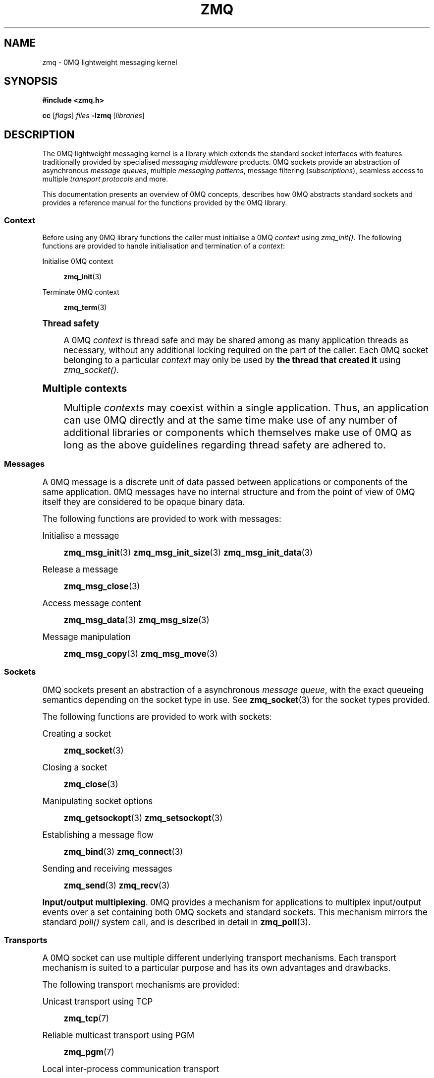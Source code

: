 '\" t
.\"     Title: zmq
.\"    Author: [see the "AUTHORS" section]
.\" Generator: DocBook XSL Stylesheets v1.75.2 <http://docbook.sf.net/>
.\"      Date: 10/15/2010
.\"    Manual: 0MQ Manual
.\"    Source: 0MQ 2.0.10
.\"  Language: English
.\"
.TH "ZMQ" "7" "10/15/2010" "0MQ 2\&.0\&.10" "0MQ Manual"
.\" -----------------------------------------------------------------
.\" * Define some portability stuff
.\" -----------------------------------------------------------------
.\" ~~~~~~~~~~~~~~~~~~~~~~~~~~~~~~~~~~~~~~~~~~~~~~~~~~~~~~~~~~~~~~~~~
.\" http://bugs.debian.org/507673
.\" http://lists.gnu.org/archive/html/groff/2009-02/msg00013.html
.\" ~~~~~~~~~~~~~~~~~~~~~~~~~~~~~~~~~~~~~~~~~~~~~~~~~~~~~~~~~~~~~~~~~
.ie \n(.g .ds Aq \(aq
.el       .ds Aq '
.\" -----------------------------------------------------------------
.\" * set default formatting
.\" -----------------------------------------------------------------
.\" disable hyphenation
.nh
.\" disable justification (adjust text to left margin only)
.ad l
.\" -----------------------------------------------------------------
.\" * MAIN CONTENT STARTS HERE *
.\" -----------------------------------------------------------------
.SH "NAME"
zmq \- 0MQ lightweight messaging kernel
.SH "SYNOPSIS"
.sp
\fB#include <zmq\&.h>\fR
.sp
\fBcc\fR [\fIflags\fR] \fIfiles\fR \fB\-lzmq\fR [\fIlibraries\fR]
.SH "DESCRIPTION"
.sp
The 0MQ lightweight messaging kernel is a library which extends the standard socket interfaces with features traditionally provided by specialised \fImessaging middleware\fR products\&. 0MQ sockets provide an abstraction of asynchronous \fImessage queues\fR, multiple \fImessaging patterns\fR, message filtering (\fIsubscriptions\fR), seamless access to multiple \fItransport protocols\fR and more\&.
.sp
This documentation presents an overview of 0MQ concepts, describes how 0MQ abstracts standard sockets and provides a reference manual for the functions provided by the 0MQ library\&.
.SS "Context"
.sp
Before using any 0MQ library functions the caller must initialise a 0MQ \fIcontext\fR using \fIzmq_init()\fR\&. The following functions are provided to handle initialisation and termination of a \fIcontext\fR:
.PP
Initialise 0MQ context
.RS 4

\fBzmq_init\fR(3)
.RE
.PP
Terminate 0MQ context
.RS 4

\fBzmq_term\fR(3)
.RE
.sp
.it 1 an-trap
.nr an-no-space-flag 1
.nr an-break-flag 1
.br
.ps +1
\fBThread safety\fR
.RS 4
.sp
A 0MQ \fIcontext\fR is thread safe and may be shared among as many application threads as necessary, without any additional locking required on the part of the caller\&. Each 0MQ socket belonging to a particular \fIcontext\fR may only be used by \fBthe thread that created it\fR using \fIzmq_socket()\fR\&.
.RE
.sp
.it 1 an-trap
.nr an-no-space-flag 1
.nr an-break-flag 1
.br
.ps +1
\fBMultiple contexts\fR
.RS 4
.sp
Multiple \fIcontexts\fR may coexist within a single application\&. Thus, an application can use 0MQ directly and at the same time make use of any number of additional libraries or components which themselves make use of 0MQ as long as the above guidelines regarding thread safety are adhered to\&.
.RE
.SS "Messages"
.sp
A 0MQ message is a discrete unit of data passed between applications or components of the same application\&. 0MQ messages have no internal structure and from the point of view of 0MQ itself they are considered to be opaque binary data\&.
.sp
The following functions are provided to work with messages:
.PP
Initialise a message
.RS 4

\fBzmq_msg_init\fR(3)
\fBzmq_msg_init_size\fR(3)
\fBzmq_msg_init_data\fR(3)
.RE
.PP
Release a message
.RS 4

\fBzmq_msg_close\fR(3)
.RE
.PP
Access message content
.RS 4

\fBzmq_msg_data\fR(3)
\fBzmq_msg_size\fR(3)
.RE
.PP
Message manipulation
.RS 4

\fBzmq_msg_copy\fR(3)
\fBzmq_msg_move\fR(3)
.RE
.SS "Sockets"
.sp
0MQ sockets present an abstraction of a asynchronous \fImessage queue\fR, with the exact queueing semantics depending on the socket type in use\&. See \fBzmq_socket\fR(3) for the socket types provided\&.
.sp
The following functions are provided to work with sockets:
.PP
Creating a socket
.RS 4

\fBzmq_socket\fR(3)
.RE
.PP
Closing a socket
.RS 4

\fBzmq_close\fR(3)
.RE
.PP
Manipulating socket options
.RS 4

\fBzmq_getsockopt\fR(3)
\fBzmq_setsockopt\fR(3)
.RE
.PP
Establishing a message flow
.RS 4

\fBzmq_bind\fR(3)
\fBzmq_connect\fR(3)
.RE
.PP
Sending and receiving messages
.RS 4

\fBzmq_send\fR(3)
\fBzmq_recv\fR(3)
.RE
.PP
\fBInput/output multiplexing\fR. 0MQ provides a mechanism for applications to multiplex input/output events over a set containing both 0MQ sockets and standard sockets\&. This mechanism mirrors the standard
\fIpoll()\fR
system call, and is described in detail in
\fBzmq_poll\fR(3)\&.
.SS "Transports"
.sp
A 0MQ socket can use multiple different underlying transport mechanisms\&. Each transport mechanism is suited to a particular purpose and has its own advantages and drawbacks\&.
.sp
The following transport mechanisms are provided:
.PP
Unicast transport using TCP
.RS 4

\fBzmq_tcp\fR(7)
.RE
.PP
Reliable multicast transport using PGM
.RS 4

\fBzmq_pgm\fR(7)
.RE
.PP
Local inter\-process communication transport
.RS 4

\fBzmq_ipc\fR(7)
.RE
.PP
Local in\-process (inter\-thread) communication transport
.RS 4

\fBzmq_inproc\fR(7)
.RE
.SS "Devices"
.sp
Apart from the 0MQ library the 0MQ distribution includes \fIdevices\fR which are building blocks intended to serve as intermediate nodes in complex messaging topologies\&.
.sp
The following devices are provided:
.PP
Forwarder device for request\-response messaging
.RS 4

\fBzmq_queue\fR(1)
.RE
.PP
Forwarder device for publish\-subscribe messaging
.RS 4

\fBzmq_forwarder\fR(1)
.RE
.PP
Streamer device for parallelized pipeline messaging
.RS 4

\fBzmq_streamer\fR(1)
.RE
.SH "ERROR HANDLING"
.sp
The 0MQ library functions handle errors using the standard conventions found on POSIX systems\&. Generally, this means that upon failure a 0MQ library function shall return either a NULL value (if returning a pointer) or a negative value (if returning an integer), and the actual error code shall be stored in the \fIerrno\fR variable\&.
.sp
On non\-POSIX systems some users may experience issues with retrieving the correct value of the \fIerrno\fR variable\&. The \fIzmq_errno()\fR function is provided to assist in these cases; for details refer to \fBzmq_errno\fR(3)\&.
.sp
The \fIzmq_strerror()\fR function is provided to translate 0MQ\-specific error codes into error message strings; for details refer to \fBzmq_strerror\fR(3)\&.
.SH "MISCELLANEOUS"
.sp
The following miscellaneous functions are provided:
.PP
Report 0MQ library version
.RS 4

\fBzmq_version\fR(3)
.RE
.SH "LANGUAGE BINDINGS"
.sp
The 0MQ library provides interfaces suitable for calling from programs in any language; this documentation documents those interfaces as they would be used by C programmers\&. The intent is that programmers using 0MQ from other languages shall refer to this documentation alongside any documentation provided by the vendor of their language binding\&.
.SS "C++ language binding"
.sp
The 0MQ distribution includes a C++ language binding, which is documented separately in \fBzmq_cpp\fR(7)\&.
.SS "Other language bindings"
.sp
Other language bindings (Python, Ruby, Java and more) are provided by members of the 0MQ community and pointers can be found on the 0MQ website\&.
.SH "AUTHORS"
.sp
The 0MQ documentation was written by Martin Sustrik <\m[blue]\fBsustrik@250bpm\&.com\fR\m[]\&\s-2\u[1]\d\s+2> and Martin Lucina <\m[blue]\fBmato@kotelna\&.sk\fR\m[]\&\s-2\u[2]\d\s+2>\&.
.SH "RESOURCES"
.sp
Main web site: \m[blue]\fBhttp://www\&.zeromq\&.org/\fR\m[]
.sp
Report bugs to the 0MQ development mailing list: <\m[blue]\fBzeromq\-dev@lists\&.zeromq\&.org\fR\m[]\&\s-2\u[3]\d\s+2>
.SH "COPYING"
.sp
Free use of this software is granted under the terms of the GNU Lesser General Public License (LGPL)\&. For details see the files COPYING and COPYING\&.LESSER included with the 0MQ distribution\&.
.SH "NOTES"
.IP " 1." 4
sustrik@250bpm.com
.RS 4
\%mailto:sustrik@250bpm.com
.RE
.IP " 2." 4
mato@kotelna.sk
.RS 4
\%mailto:mato@kotelna.sk
.RE
.IP " 3." 4
zeromq-dev@lists.zeromq.org
.RS 4
\%mailto:zeromq-dev@lists.zeromq.org
.RE
